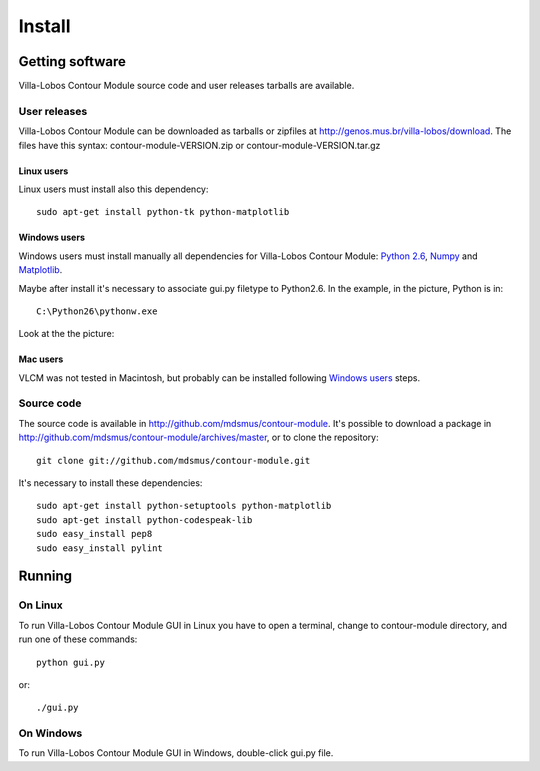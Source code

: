 Install
=======

.. index:: Getting VLCM

Getting software
----------------

|VLCM| source code and user releases tarballs are
available.

User releases
~~~~~~~~~~~~~

|VLCM| can be downloaded as tarballs or zipfiles at
http://genos.mus.br/villa-lobos/download. The files have this syntax:
contour-module-VERSION.zip or contour-module-VERSION.tar.gz

Linux users
```````````

Linux users must install also this dependency::

 sudo apt-get install python-tk python-matplotlib

Windows users
`````````````

Windows users must install manually all dependencies for |VLCM|:
`Python 2.6 <http://www.python.org/download/windows/>`_, `Numpy
<http://sourceforge.net/projects/numpy/>`_ and `Matplotlib
<http://matplotlib.sourceforge.net/>`_.

Maybe after install it's necessary to associate gui.py filetype to
Python2.6. In the example, in the picture, Python is in::

 C:\Python26\pythonw.exe

Look at the the picture:

.. figure:: figs/villa-lobos-windows-install.png

Mac users
`````````

VLCM was not tested in Macintosh, but probably can be installed
following `Windows users`_ steps.

Source code
~~~~~~~~~~~

The source code is available in
http://github.com/mdsmus/contour-module. It's possible to download a
package in http://github.com/mdsmus/contour-module/archives/master, or
to clone the repository::

 git clone git://github.com/mdsmus/contour-module.git

It's necessary to install these dependencies::

 sudo apt-get install python-setuptools python-matplotlib
 sudo apt-get install python-codespeak-lib
 sudo easy_install pep8
 sudo easy_install pylint

.. index:: Running VLCM

Running
-------

On Linux
~~~~~~~~

To run |VLCM| GUI in Linux you have to open a
terminal, change to contour-module directory, and run one of these
commands::

 python gui.py

or::

 ./gui.py

On Windows
~~~~~~~~~~

To run |VLCM| GUI in Windows, double-click gui.py
file.

.. |VLCM| replace:: Villa-Lobos Contour Module

